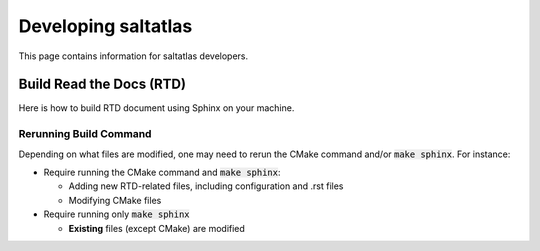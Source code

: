 Developing saltatlas
===========

This page contains information for saltatlas developers.

Build Read the Docs (RTD)
-------

Here is how to build RTD document using Sphinx on your machine.

.. code-block:: shell
  :caption: How to build RTD docs locally

  # Install required software
  brew install doxygen graphviz sphinx-doc
  pip install breathe sphinx_rtd_theme

  # Set PATH and PYTHONPATH, if needed
  # For example:
  # export PATH="/opt/homebrew/opt/sphinx-doc/bin:${PATH}"
  # export PYTHONPATH="/path/to/python/site-packages:${PYTHONPATH}"

  git clone https://github.com/LLNL/saltatlas.git
  cd saltatlas
  mkdir build && cd build

  # Run CMake
  cmake ../ -DSALTATLAS_RTD_ONLY=ON

  # Generate Read the Docs documents using Sphinx
  # This command runs Doxygen to generate XML files
  # before Sphinx automatically
  make sphinx
  # Open the following file using a web browser
  open docs/rtd/sphinx/index.html

  # For running doxygen only
  make doxygen
  # open the following file using a web browser
  open docs/html/index.html

Rerunning Build Command
^^^^^

Depending on what files are modified, one may need to rerun the CMake command and/or :code:`make sphinx`.
For instance:

* Require running the CMake command and :code:`make sphinx`:

  * Adding new RTD-related files, including configuration and .rst files
  * Modifying CMake files

* Require running only :code:`make sphinx`

  * **Existing** files (except CMake) are modified